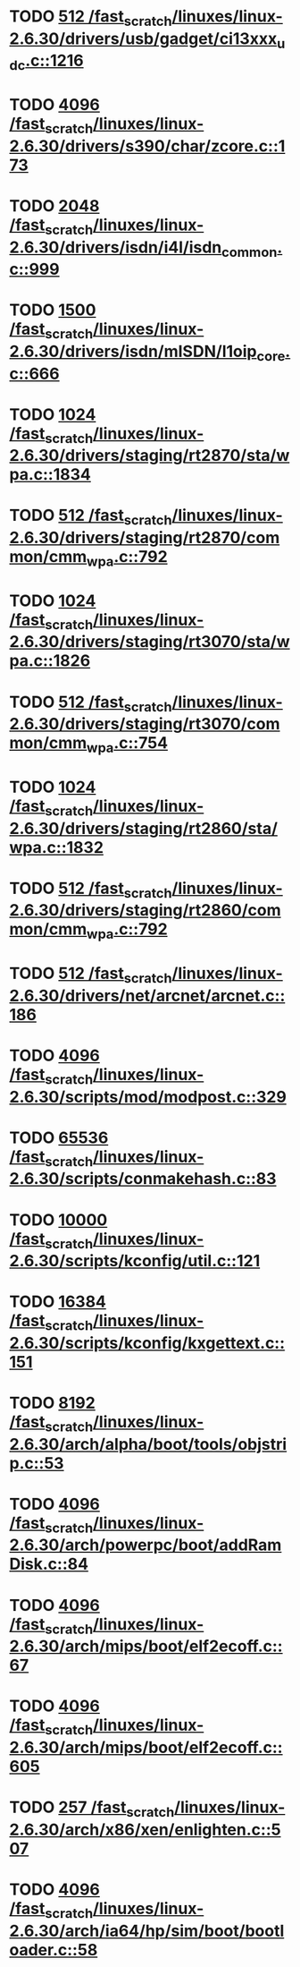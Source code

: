 * TODO [[view:/fast_scratch/linuxes/linux-2.6.30/drivers/usb/gadget/ci13xxx_udc.c::face=ovl-face1::linb=1216::colb=10::cole=13][512 /fast_scratch/linuxes/linux-2.6.30/drivers/usb/gadget/ci13xxx_udc.c::1216]]
* TODO [[view:/fast_scratch/linuxes/linux-2.6.30/drivers/s390/char/zcore.c::face=ovl-face1::linb=173::colb=17::cole=21][4096 /fast_scratch/linuxes/linux-2.6.30/drivers/s390/char/zcore.c::173]]
* TODO [[view:/fast_scratch/linuxes/linux-2.6.30/drivers/isdn/i4l/isdn_common.c::face=ovl-face1::linb=999::colb=22::cole=26][2048 /fast_scratch/linuxes/linux-2.6.30/drivers/isdn/i4l/isdn_common.c::999]]
* TODO [[view:/fast_scratch/linuxes/linux-2.6.30/drivers/isdn/mISDN/l1oip_core.c::face=ovl-face1::linb=666::colb=23::cole=27][1500 /fast_scratch/linuxes/linux-2.6.30/drivers/isdn/mISDN/l1oip_core.c::666]]
* TODO [[view:/fast_scratch/linuxes/linux-2.6.30/drivers/staging/rt2870/sta/wpa.c::face=ovl-face1::linb=1834::colb=13::cole=17][1024 /fast_scratch/linuxes/linux-2.6.30/drivers/staging/rt2870/sta/wpa.c::1834]]
* TODO [[view:/fast_scratch/linuxes/linux-2.6.30/drivers/staging/rt2870/common/cmm_wpa.c::face=ovl-face1::linb=792::colb=18::cole=21][512 /fast_scratch/linuxes/linux-2.6.30/drivers/staging/rt2870/common/cmm_wpa.c::792]]
* TODO [[view:/fast_scratch/linuxes/linux-2.6.30/drivers/staging/rt3070/sta/wpa.c::face=ovl-face1::linb=1826::colb=13::cole=17][1024 /fast_scratch/linuxes/linux-2.6.30/drivers/staging/rt3070/sta/wpa.c::1826]]
* TODO [[view:/fast_scratch/linuxes/linux-2.6.30/drivers/staging/rt3070/common/cmm_wpa.c::face=ovl-face1::linb=754::colb=18::cole=21][512 /fast_scratch/linuxes/linux-2.6.30/drivers/staging/rt3070/common/cmm_wpa.c::754]]
* TODO [[view:/fast_scratch/linuxes/linux-2.6.30/drivers/staging/rt2860/sta/wpa.c::face=ovl-face1::linb=1832::colb=13::cole=17][1024 /fast_scratch/linuxes/linux-2.6.30/drivers/staging/rt2860/sta/wpa.c::1832]]
* TODO [[view:/fast_scratch/linuxes/linux-2.6.30/drivers/staging/rt2860/common/cmm_wpa.c::face=ovl-face1::linb=792::colb=18::cole=21][512 /fast_scratch/linuxes/linux-2.6.30/drivers/staging/rt2860/common/cmm_wpa.c::792]]
* TODO [[view:/fast_scratch/linuxes/linux-2.6.30/drivers/net/arcnet/arcnet.c::face=ovl-face1::linb=186::colb=20::cole=23][512 /fast_scratch/linuxes/linux-2.6.30/drivers/net/arcnet/arcnet.c::186]]
* TODO [[view:/fast_scratch/linuxes/linux-2.6.30/scripts/mod/modpost.c::face=ovl-face1::linb=329::colb=18::cole=22][4096 /fast_scratch/linuxes/linux-2.6.30/scripts/mod/modpost.c::329]]
* TODO [[view:/fast_scratch/linuxes/linux-2.6.30/scripts/conmakehash.c::face=ovl-face1::linb=83::colb=14::cole=19][65536 /fast_scratch/linuxes/linux-2.6.30/scripts/conmakehash.c::83]]
* TODO [[view:/fast_scratch/linuxes/linux-2.6.30/scripts/kconfig/util.c::face=ovl-face1::linb=121::colb=8::cole=13][10000 /fast_scratch/linuxes/linux-2.6.30/scripts/kconfig/util.c::121]]
* TODO [[view:/fast_scratch/linuxes/linux-2.6.30/scripts/kconfig/kxgettext.c::face=ovl-face1::linb=151::colb=9::cole=14][16384 /fast_scratch/linuxes/linux-2.6.30/scripts/kconfig/kxgettext.c::151]]
* TODO [[view:/fast_scratch/linuxes/linux-2.6.30/arch/alpha/boot/tools/objstrip.c::face=ovl-face1::linb=53::colb=13::cole=17][8192 /fast_scratch/linuxes/linux-2.6.30/arch/alpha/boot/tools/objstrip.c::53]]
* TODO [[view:/fast_scratch/linuxes/linux-2.6.30/arch/powerpc/boot/addRamDisk.c::face=ovl-face1::linb=84::colb=12::cole=16][4096 /fast_scratch/linuxes/linux-2.6.30/arch/powerpc/boot/addRamDisk.c::84]]
* TODO [[view:/fast_scratch/linuxes/linux-2.6.30/arch/mips/boot/elf2ecoff.c::face=ovl-face1::linb=67::colb=11::cole=15][4096 /fast_scratch/linuxes/linux-2.6.30/arch/mips/boot/elf2ecoff.c::67]]
* TODO [[view:/fast_scratch/linuxes/linux-2.6.30/arch/mips/boot/elf2ecoff.c::face=ovl-face1::linb=605::colb=12::cole=16][4096 /fast_scratch/linuxes/linux-2.6.30/arch/mips/boot/elf2ecoff.c::605]]
* TODO [[view:/fast_scratch/linuxes/linux-2.6.30/arch/x86/xen/enlighten.c::face=ovl-face1::linb=507::colb=31::cole=34][257 /fast_scratch/linuxes/linux-2.6.30/arch/x86/xen/enlighten.c::507]]
* TODO [[view:/fast_scratch/linuxes/linux-2.6.30/arch/ia64/hp/sim/boot/bootloader.c::face=ovl-face1::linb=58::colb=17::cole=21][4096 /fast_scratch/linuxes/linux-2.6.30/arch/ia64/hp/sim/boot/bootloader.c::58]]
